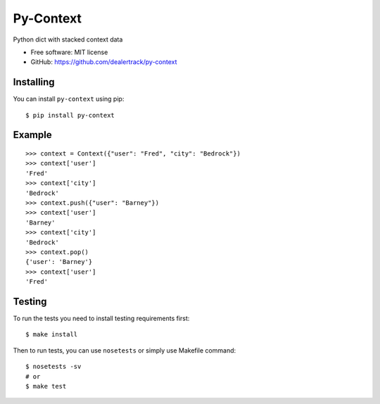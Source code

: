 ==========
Py-Context
==========

.. image:: https://badge.fury.io/py/py-context.png
    :target: http://badge.fury.io/py/py-context

.. image:: https://travis-ci.org/dealertrack/py-context.png?branch=master
    :target: https://travis-ci.org/dealertrack/py-context

.. image:: https://coveralls.io/repos/dealertrack/py-context/badge.png?branch=master
    :target: https://coveralls.io/r/dealertrack/py-context?branch=master

Python dict with stacked context data

* Free software: MIT license
* GitHub: https://github.com/dealertrack/py-context

Installing
----------

You can install ``py-context`` using pip::

    $ pip install py-context

Example
-------

::

    >>> context = Context({"user": "Fred", "city": "Bedrock"})
    >>> context['user']
    'Fred'
    >>> context['city']
    'Bedrock'
    >>> context.push({"user": "Barney"})
    >>> context['user']
    'Barney'
    >>> context['city']
    'Bedrock'
    >>> context.pop()
    {'user': 'Barney'}
    >>> context['user']
    'Fred'

Testing
-------

To run the tests you need to install testing requirements first::

    $ make install

Then to run tests, you can use ``nosetests`` or simply use Makefile command::

    $ nosetests -sv
    # or
    $ make test
